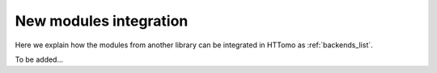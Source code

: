 .. _developers_newmodule:

New modules integration
***********************

Here we explain how the modules from another library can be integrated in HTTomo as :ref:`backends_list`.

To be added...
